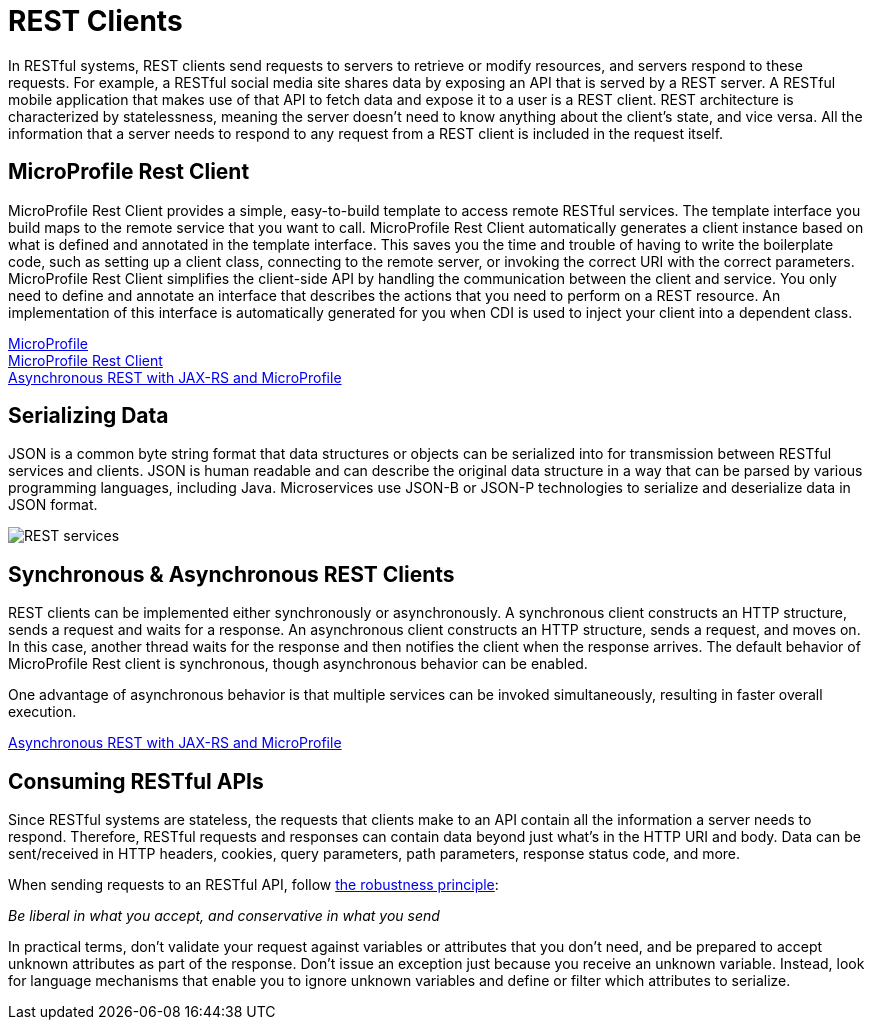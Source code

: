 // Copyright (c) 2018 IBM Corporation and others.
// Licensed under Creative Commons Attribution-NoDerivatives
// 4.0 International (CC BY-ND 4.0)
//   https://creativecommons.org/licenses/by-nd/4.0/
//
// Contributors:
//     IBM Corporation
//
:page-description: In RESTful systems, REST clients send requests to servers to retrieve or modify resources, and servers respond to these requests. For example, a RESTful social media site shares data by exposing an API that is served by a REST server.
:seo-title: REST clients
:seo-description: In RESTful systems, REST clients send requests to servers to retrieve or modify resources, and servers respond to these requests. For example, a RESTful social media site shares data by exposing an API that is served by a REST server.
:page-layout: general-reference
:page-type: general
= REST Clients

In RESTful systems, REST clients send requests to servers to retrieve or modify resources, and servers respond to these requests. For example, a RESTful social media site shares data by exposing an API that is served by a REST server. A RESTful mobile application that makes use of that API to fetch data and expose it to a user is a REST client. REST architecture is characterized by statelessness, meaning the server doesn't need to know anything about the client's state, and vice versa. All the information that a server needs to respond to any request from a REST client is included in the request itself.

== MicroProfile Rest Client

MicroProfile Rest Client provides a simple, easy-to-build template to access remote RESTful services. The template interface you build maps to the remote service that you want to call. MicroProfile Rest Client automatically generates a client instance based on what is defined and annotated in the template interface. This saves you the time and trouble of having to write the boilerplate code, such as setting up a client class, connecting to the remote server, or invoking the correct URI with the correct parameters. MicroProfile Rest Client simplifies the client-side API by handling the communication between the client and service. You only need to define and annotate an interface that describes the actions that you need to perform on a REST resource. An implementation of this interface is automatically generated for you when CDI is used to inject your client into a dependent class. 

link:/docs/intro/microprofile.html[MicroProfile] +
link:/guides/microprofile-rest-client.html[MicroProfile Rest Client] +
link:/blog/2019/01/24/async-rest-jaxrs-microprofile.html[Asynchronous REST with JAX-RS and MicroProfile]


== Serializing Data

JSON is a common byte string format that data structures or objects can be serialized into for transmission between RESTful services and clients. JSON is human readable and can describe the original data structure in a way that can be parsed by various programming languages, including Java. Microservices use JSON-B or JSON-P technologies to serialize and deserialize data in JSON format.

image::/docs/img/REST_services.png[]


== Synchronous & Asynchronous REST Clients

REST clients can be implemented either synchronously or asynchronously. A synchronous client constructs an HTTP structure, sends a request and waits for a response. An asynchronous client constructs an HTTP structure, sends a request, and moves on. In this case, another thread waits for the response and then notifies the client when the response arrives. The default behavior of MicroProfile Rest client is synchronous, though asynchronous behavior can be enabled.

One advantage of asynchronous behavior is that multiple services can be invoked simultaneously, resulting in faster overall execution.

link:/blog/2019/01/24/async-rest-jaxrs-microprofile.html[Asynchronous REST with JAX-RS and MicroProfile]

== Consuming RESTful APIs

Since RESTful systems are stateless, the requests that clients make to an API contain all the information a server needs to respond. Therefore, RESTful requests and responses can contain data beyond just what's in the HTTP URI and body. Data can be sent/received in HTTP headers, cookies, query parameters, path parameters, response status code, and more.  

When sending requests to an RESTful API, follow https://tools.ietf.org/html/rfc1122#page-12[the robustness principle]:

__Be liberal in what you accept, and conservative in what you send__

In practical terms, don't validate your request against variables or attributes that you don't need, and be prepared to accept unknown attributes as part of the response. Don't issue an exception just because you receive an unknown variable. Instead, look for language mechanisms that enable you to ignore unknown variables and define or filter which attributes to serialize.
